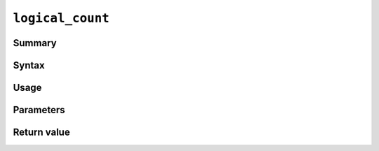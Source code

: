 .. -*- rst -*-

.. highlightlang:: none

.. groonga-command
.. database: logical_count

``logical_count``
=================

Summary
-------

.. versionadded:: 5.0.0

Syntax
------

Usage
-----

Parameters
----------

Return value
------------

